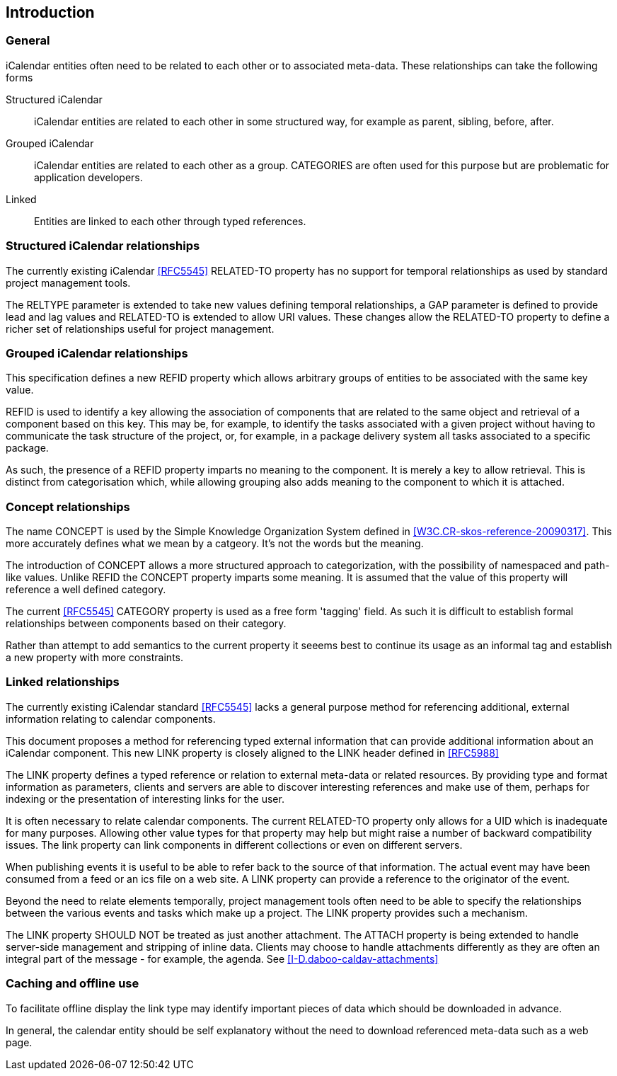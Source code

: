 
[#introduction]
== Introduction

=== General

iCalendar entities often need to be related to each other or to
associated meta-data.  These relationships can take the following
forms

Structured iCalendar::  iCalendar entities are related to each other
in some structured way, for example as parent, sibling, before,
after.

Grouped iCalendar::  iCalendar entities are related to each other as a
group.  CATEGORIES are often used for this purpose but are
problematic for application developers.

Linked::  Entities are linked to each other through typed references.

=== Structured iCalendar relationships

The currently existing iCalendar <<RFC5545>> RELATED-TO property has no
support for temporal relationships as used by standard project
management tools.

The RELTYPE parameter is extended to take new values defining
temporal relationships, a GAP parameter is defined to provide lead
and lag values and RELATED-TO is extended to allow URI values.  These
changes allow the RELATED-TO property to define a richer set of
relationships useful for project management.

=== Grouped iCalendar relationships

This specification defines a new REFID property which allows
arbitrary groups of entities to be associated with the same key
value.

REFID is used to identify a key allowing the association of
components that are related to the same object and retrieval of a
component based on this key.  This may be, for example, to identify
the tasks associated with a given project without having to
communicate the task structure of the project, or, for example, in a
package delivery system all tasks associated to a specific package.

As such, the presence of a REFID property imparts no meaning to the
component.  It is merely a key to allow retrieval.  This is distinct
from categorisation which, while allowing grouping also adds meaning
to the component to which it is attached.

=== Concept relationships

The name CONCEPT is used by the Simple Knowledge Organization System
defined in <<W3C.CR-skos-reference-20090317>>.  This more accurately
defines what we mean by a catgeory.  It's not the words but the
meaning.

The introduction of CONCEPT allows a more structured approach to
categorization, with the possibility of namespaced and path-like
values.  Unlike REFID the CONCEPT property imparts some meaning.  It
is assumed that the value of this property will reference a well
defined category.

The current <<RFC5545>> CATEGORY property is used as a free form
'tagging' field.  As such it is difficult to establish formal
relationships between components based on their category.

Rather than attempt to add semantics to the current property it
seeems best to continue its usage as an informal tag and establish a
new property with more constraints.

=== Linked relationships

The currently existing iCalendar standard <<RFC5545>> lacks a general
purpose method for referencing additional, external information
relating to calendar components.

This document proposes a method for referencing typed external
information that can provide additional information about an
iCalendar component.  This new LINK property is closely aligned to
the LINK header defined in <<RFC5988>>

The LINK property defines a typed reference or relation to external
meta-data or related resources.  By providing type and format
information as parameters, clients and servers are able to discover
interesting references and make use of them, perhaps for indexing or
the presentation of interesting links for the user.

It is often necessary to relate calendar components.  The current
RELATED-TO property only allows for a UID which is inadequate for
many purposes.  Allowing other value types for that property may help
but might raise a number of backward compatibility issues.  The link
property can link components in different collections or even on
different servers.

When publishing events it is useful to be able to refer back to the
source of that information.  The actual event may have been consumed
from a feed or an ics file on a web site.  A LINK property can
provide a reference to the originator of the event.

Beyond the need to relate elements temporally, project management
tools often need to be able to specify the relationships between the
various events and tasks which make up a project.  The LINK property
provides such a mechanism.

The LINK property SHOULD NOT be treated as just another attachment.
The ATTACH property is being extended to handle server-side
management and stripping of inline data.  Clients may choose to
handle attachments differently as they are often an integral part of
the message - for example, the agenda.  See
<<I-D.daboo-caldav-attachments>>

[[caching]]
=== Caching and offline use

To facilitate offline display the link type may identify important
pieces of data which should be downloaded in advance.

In general, the calendar entity should be self explanatory without
the need to download referenced meta-data such as a web page.
